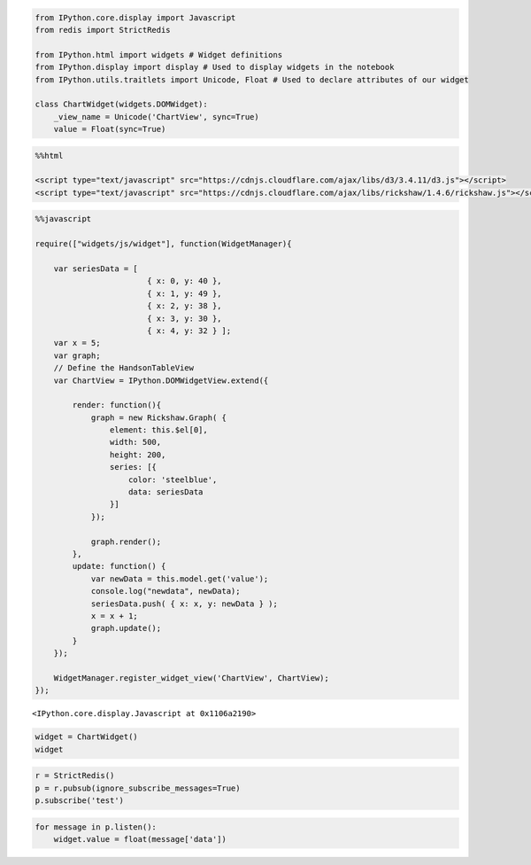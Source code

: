 
.. code:: python

    from IPython.core.display import Javascript
    from redis import StrictRedis
    
    from IPython.html import widgets # Widget definitions
    from IPython.display import display # Used to display widgets in the notebook
    from IPython.utils.traitlets import Unicode, Float # Used to declare attributes of our widget
    
    class ChartWidget(widgets.DOMWidget):
        _view_name = Unicode('ChartView', sync=True)
        value = Float(sync=True)
.. code:: python

    %%html
    
    <script type="text/javascript" src="https://cdnjs.cloudflare.com/ajax/libs/d3/3.4.11/d3.js"></script>
    <script type="text/javascript" src="https://cdnjs.cloudflare.com/ajax/libs/rickshaw/1.4.6/rickshaw.js"></script>


.. raw:: html

    
    <script type="text/javascript" src="https://cdnjs.cloudflare.com/ajax/libs/d3/3.4.11/d3.js"></script>
    <script type="text/javascript" src="https://cdnjs.cloudflare.com/ajax/libs/rickshaw/1.4.6/rickshaw.js"></script>


.. code:: python

    %%javascript
    
    require(["widgets/js/widget"], function(WidgetManager){    
        
        var seriesData = [ 
                            { x: 0, y: 40 }, 
                            { x: 1, y: 49 }, 
                            { x: 2, y: 38 }, 
                            { x: 3, y: 30 }, 
                            { x: 4, y: 32 } ];
        var x = 5;
        var graph;
        // Define the HandsonTableView
        var ChartView = IPython.DOMWidgetView.extend({
            
            render: function(){
                graph = new Rickshaw.Graph( {
                    element: this.$el[0], 
                    width: 500, 
                    height: 200, 
                    series: [{
                        color: 'steelblue',
                        data: seriesData
                    }]
                });
    
                graph.render();
            },
            update: function() {
                var newData = this.model.get('value');
                console.log("newdata", newData);
                seriesData.push( { x: x, y: newData } );
                x = x + 1;
                graph.update();
            }
        });
        
        WidgetManager.register_widget_view('ChartView', ChartView);
    });


.. parsed-literal::

    <IPython.core.display.Javascript at 0x1106a2190>


.. code:: python

    widget = ChartWidget()
    widget

.. code:: python

    r = StrictRedis()
    p = r.pubsub(ignore_subscribe_messages=True)
    p.subscribe('test')
.. code:: python

    for message in p.listen():
        widget.value = float(message['data'])
